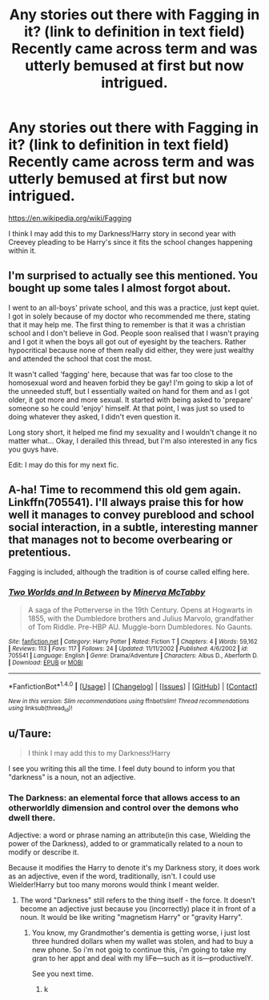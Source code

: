 #+TITLE: Any stories out there with Fagging in it? (link to definition in text field) Recently came across term and was utterly bemused at first but now intrigued.

* Any stories out there with Fagging in it? (link to definition in text field) Recently came across term and was utterly bemused at first but now intrigued.
:PROPERTIES:
:Author: viol8er
:Score: 5
:DateUnix: 1476919081.0
:DateShort: 2016-Oct-20
:FlairText: Request
:END:
[[https://en.wikipedia.org/wiki/Fagging]]

I think I may add this to my Darkness!Harry story in second year with Creevey pleading to be Harry's since it fits the school changes happening within it.


** I'm surprised to actually see this mentioned. You bought up some tales I almost forgot about.

I went to an all-boys' private school, and this was a practice, just kept quiet. I got in solely because of my doctor who recommended me there, stating that it may help me. The first thing to remember is that it was a christian school and I don't believe in God. People soon realised that I wasn't praying and I got it when the boys all got out of eyesight by the teachers. Rather hypocritical because none of them really did either, they were just wealthy and attended the school that cost the most.

It wasn't called 'fagging' here, because that was far too close to the homosexual word and heaven forbid they be gay! I'm going to skip a lot of the unneeded stuff, but I essentially waited on hand for them and as I got older, it got more and more sexual. It started with being asked to 'prepare' someone so he could 'enjoy' himself. At that point, I was just so used to doing whatever they asked, I didn't even question it.

Long story short, it helped me find my sexuality and I wouldn't change it no matter what... Okay, I derailed this thread, but I'm also interested in any fics you guys have.

Edit: I may do this for my next fic.
:PROPERTIES:
:Author: ModernDayWeeaboo
:Score: 10
:DateUnix: 1476948236.0
:DateShort: 2016-Oct-20
:END:


** A-ha! Time to recommend this old gem again. Linkffn(705541). I'll always praise this for how well it manages to convey pureblood and school social interaction, in a subtle, interesting manner that manages not to become overbearing or pretentious.

Fagging is included, although the tradition is of course called elfing here.
:PROPERTIES:
:Author: T0lias
:Score: 3
:DateUnix: 1476933401.0
:DateShort: 2016-Oct-20
:END:

*** [[http://www.fanfiction.net/s/705541/1/][*/Two Worlds and In Between/*]] by [[https://www.fanfiction.net/u/148660/Minerva-McTabby][/Minerva McTabby/]]

#+begin_quote
  A saga of the Potterverse in the 19th Century. Opens at Hogwarts in 1855, with the Dumbledore brothers and Julius Marvolo, grandfather of Tom Riddle. Pre-HBP AU. Muggle-born Dumbledores. No Gaunts.
#+end_quote

^{/Site/: [[http://www.fanfiction.net/][fanfiction.net]] *|* /Category/: Harry Potter *|* /Rated/: Fiction T *|* /Chapters/: 4 *|* /Words/: 59,162 *|* /Reviews/: 113 *|* /Favs/: 117 *|* /Follows/: 24 *|* /Updated/: 11/11/2002 *|* /Published/: 4/6/2002 *|* /id/: 705541 *|* /Language/: English *|* /Genre/: Drama/Adventure *|* /Characters/: Albus D., Aberforth D. *|* /Download/: [[http://www.ff2ebook.com/old/ffn-bot/index.php?id=705541&source=ff&filetype=epub][EPUB]] or [[http://www.ff2ebook.com/old/ffn-bot/index.php?id=705541&source=ff&filetype=mobi][MOBI]]}

--------------

*FanfictionBot*^{1.4.0} *|* [[[https://github.com/tusing/reddit-ffn-bot/wiki/Usage][Usage]]] | [[[https://github.com/tusing/reddit-ffn-bot/wiki/Changelog][Changelog]]] | [[[https://github.com/tusing/reddit-ffn-bot/issues/][Issues]]] | [[[https://github.com/tusing/reddit-ffn-bot/][GitHub]]] | [[[https://www.reddit.com/message/compose?to=tusing][Contact]]]

^{/New in this version: Slim recommendations using/ ffnbot!slim! /Thread recommendations using/ linksub(thread_id)!}
:PROPERTIES:
:Author: FanfictionBot
:Score: 1
:DateUnix: 1476933449.0
:DateShort: 2016-Oct-20
:END:


** u/Taure:
#+begin_quote
  I think I may add this to my Darkness!Harry
#+end_quote

I see you writing this all the time. I feel duty bound to inform you that "darkness" is a noun, not an adjective.
:PROPERTIES:
:Author: Taure
:Score: 2
:DateUnix: 1476976715.0
:DateShort: 2016-Oct-20
:END:

*** The Darkness: an elemental force that allows access to an otherworldly dimension and control over the demons who dwell there.

Adjective: a word or phrase naming an attribute(in this case, Wielding the power of the Darkness), added to or grammatically related to a noun to modify or describe it.

Because it modifies the Harry to denote it's my Darkness story, it does work as an adjective, even if the word, traditionally, isn't. I could use Wielder!Harry but too many morons would think I meant welder.
:PROPERTIES:
:Author: viol8er
:Score: -2
:DateUnix: 1476980756.0
:DateShort: 2016-Oct-20
:END:

**** The word "Darkness" still refers to the thing itself - the force. It doesn't become an adjective just because you (incorrectly) place it in front of a noun. It would be like writing "magnetism Harry" or "gravity Harry".
:PROPERTIES:
:Author: Taure
:Score: 1
:DateUnix: 1476981368.0
:DateShort: 2016-Oct-20
:END:

***** You know, my Grandmother's dementia is getting worse, i just lost three hundred dollars when my wallet was stolen, and had to buy a new phone. So i'm not goig to continue this, i'm going to take my gran to her appt and deal with my liFe---such as it is---productivelY.

See you next time.
:PROPERTIES:
:Author: viol8er
:Score: -5
:DateUnix: 1476981973.0
:DateShort: 2016-Oct-20
:END:

****** k
:PROPERTIES:
:Author: TurtlePig
:Score: 2
:DateUnix: 1477000153.0
:DateShort: 2016-Oct-21
:END:
